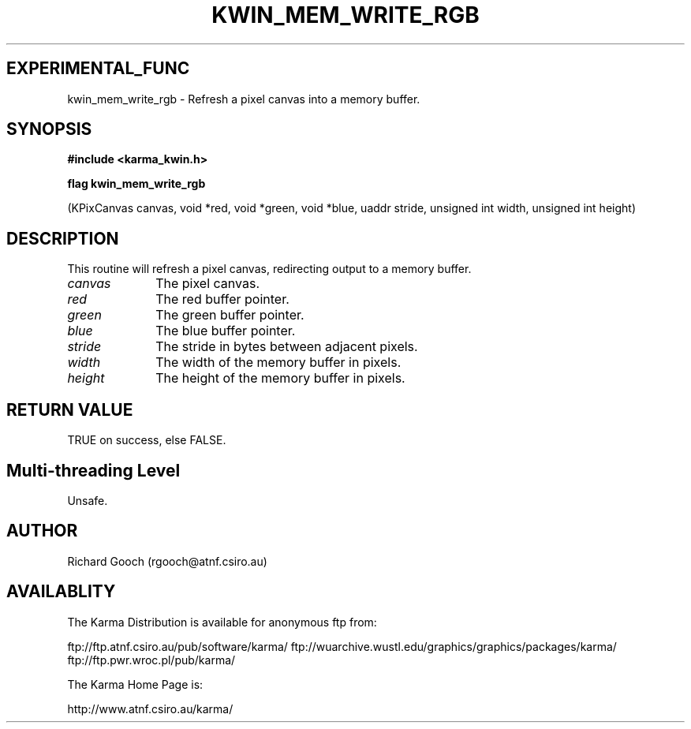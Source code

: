 .TH KWIN_MEM_WRITE_RGB 3 "13 Nov 2005" "Karma Distribution"
.SH EXPERIMENTAL_FUNC
kwin_mem_write_rgb \- Refresh a pixel canvas into a memory buffer.
.SH SYNOPSIS
.B #include <karma_kwin.h>
.sp
.B flag kwin_mem_write_rgb
.sp
(KPixCanvas canvas, void *red, void *green, void *blue,
uaddr stride, unsigned int width, unsigned int height)
.SH DESCRIPTION
This routine will refresh a pixel canvas, redirecting output to a
memory buffer.
.IP \fIcanvas\fP 1i
The pixel canvas.
.IP \fIred\fP 1i
The red buffer pointer.
.IP \fIgreen\fP 1i
The green buffer pointer.
.IP \fIblue\fP 1i
The blue buffer pointer.
.IP \fIstride\fP 1i
The stride in bytes between adjacent pixels.
.IP \fIwidth\fP 1i
The width of the memory buffer in pixels.
.IP \fIheight\fP 1i
The height of the memory buffer in pixels.
.SH RETURN VALUE
TRUE on success, else FALSE.
.SH Multi-threading Level
Unsafe.
.SH AUTHOR
Richard Gooch (rgooch@atnf.csiro.au)
.SH AVAILABLITY
The Karma Distribution is available for anonymous ftp from:

ftp://ftp.atnf.csiro.au/pub/software/karma/
ftp://wuarchive.wustl.edu/graphics/graphics/packages/karma/
ftp://ftp.pwr.wroc.pl/pub/karma/

The Karma Home Page is:

http://www.atnf.csiro.au/karma/
